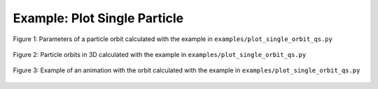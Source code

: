 Example: Plot Single Particle
*****************************

.. literalinclude :: ../../examples/plot_single_orbit_qs.py

.. figure:: _static/assets/plot_single_orbit_qs_1.png
   :width: 700px
   :alt: plot_single_orbit_qs_1.png
   :align: center

   Figure 1: Parameters of a particle orbit calculated with the example in ``examples/plot_single_orbit_qs.py``

.. figure:: _static/assets/plot_single_orbit_qs_2.png
   :width: 700px
   :alt: plot_single_orbit_qs_2.png
   :align: center

   Figure 2: Particle orbits in 3D calculated with the example in ``examples/plot_single_orbit_qs.py``

.. figure:: _static/assets/plot_single_orbit_qs_3.png
   :width: 400px
   :alt: plot_single_orbit_qs_3.png
   :align: center

   Figure 3: Example of an animation with the orbit calculated with the example in ``examples/plot_single_orbit_qs.py``